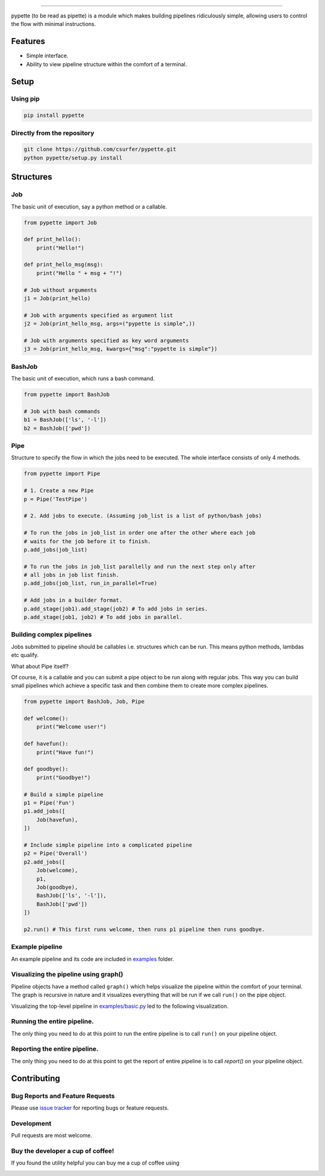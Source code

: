 |Logo|

|pypiv| |pyv| |Build| |Coverage| |Licence| |Thanks|

--------------

pypette (to be read as pipette) is a module which makes building pipelines
ridiculously simple, allowing users to control the flow with minimal
instructions.

Features
--------

* Simple interface.
* Ability to view pipeline structure within the comfort of a terminal.

Setup
-----

Using pip
~~~~~~~~~

.. code:: bash

    pip install pypette

Directly from the repository
~~~~~~~~~~~~~~~~~~~~~~~~~~~~

.. code:: bash

    git clone https://github.com/csurfer/pypette.git
    python pypette/setup.py install

Structures
----------

Job
~~~

The basic unit of execution, say a python method or a callable.

.. code:: python

    from pypette import Job

    def print_hello():
        print("Hello!")

    def print_hello_msg(msg):
        print("Hello " + msg + "!")

    # Job without arguments
    j1 = Job(print_hello)

    # Job with arguments specified as argument list
    j2 = Job(print_hello_msg, args=("pypette is simple",))

    # Job with arguments specified as key word arguments
    j3 = Job(print_hello_msg, kwargs={"msg":"pypette is simple"})

BashJob
~~~~~~~

The basic unit of execution, which runs a bash command.

.. code:: python

    from pypette import BashJob

    # Job with bash commands
    b1 = BashJob(['ls', '-l'])
    b2 = BashJob(['pwd'])

Pipe
~~~~

Structure to specify the flow in which the jobs need to be executed. The whole
interface consists of only 4 methods.

.. code:: python

    from pypette import Pipe

    # 1. Create a new Pipe
    p = Pipe('TestPipe')

    # 2. Add jobs to execute. (Assuming job_list is a list of python/bash jobs)

    # To run the jobs in job_list in order one after the other where each job
    # waits for the job before it to finish.
    p.add_jobs(job_list)

    # To run the jobs in job_list parallelly and run the next step only after
    # all jobs in job list finish.
    p.add_jobs(job_list, run_in_parallel=True)

    # Add jobs in a builder format.
    p.add_stage(job1).add_stage(job2) # To add jobs in series.
    p.add_stage(job1, job2) # To add jobs in parallel.

Building complex pipelines
~~~~~~~~~~~~~~~~~~~~~~~~~~

Jobs submitted to pipeline should be callables i.e. structures which can be
run. This means python methods, lambdas etc qualify.

What about Pipe itself?

Of course, it is a callable and you can submit a pipe object to be run along
with regular jobs. This way you can build small pipelines which achieve a
specific task and then combine them to create more complex pipelines.

.. code:: python

    from pypette import BashJob, Job, Pipe

    def welcome():
        print("Welcome user!")

    def havefun():
        print("Have fun!")

    def goodbye():
        print("Goodbye!")

    # Build a simple pipeline
    p1 = Pipe('Fun')
    p1.add_jobs([
        Job(havefun),
    ])

    # Include simple pipeline into a complicated pipeline
    p2 = Pipe('Overall')
    p2.add_jobs([
        Job(welcome),
        p1,
        Job(goodbye),
        BashJob(['ls', '-l']),
        BashJob(['pwd'])
    ])

    p2.run() # This first runs welcome, then runs p1 pipeline then runs goodbye.

Example pipeline
~~~~~~~~~~~~~~~~

An example pipeline and its code are included in `examples`_ folder.

Visualizing the pipeline using graph()
~~~~~~~~~~~~~~~~~~~~~~~~~~~~~~~~~~~~~~

Pipeline objects have a method called ``graph()`` which helps visualize the
pipeline within the comfort of your terminal. The graph is recursive in nature
and it visualizes everything that will be run if we call ``run()`` on the pipe
object.

Visualizing the top-level pipeline in `examples/basic.py`_ led to the
following visualization.

|Viz|

Running the entire pipeline.
~~~~~~~~~~~~~~~~~~~~~~~~~~~~

The only thing you need to do at this point to run the entire pipeline is to
call ``run()`` on your pipeline object.

Reporting the entire pipeline.
~~~~~~~~~~~~~~~~~~~~~~~~~~~~~~

The only thing you need to do at this point to get the report of entire
pipeline is to call `report()` on your pipeline object.

Contributing
------------

Bug Reports and Feature Requests
~~~~~~~~~~~~~~~~~~~~~~~~~~~~~~~~

Please use `issue tracker`_ for reporting bugs or feature requests.

Development
~~~~~~~~~~~

Pull requests are most welcome.


Buy the developer a cup of coffee!
~~~~~~~~~~~~~~~~~~~~~~~~~~~~~~~~~~

If you found the utility helpful you can buy me a cup of coffee using

|Donate|

.. |Logo| image:: https://i.imgur.com/MBu5x0h.png
   :width: 60%
   :target: https://pypi.python.org/pypi/pypette

.. |Donate| image:: https://www.paypalobjects.com/webstatic/en_US/i/btn/png/silver-pill-paypal-44px.png
   :target: https://www.paypal.com/cgi-bin/webscr?cmd=_donations&business=3BSBW7D45C4YN&lc=US&currency_code=USD&bn=PP%2dDonationsBF%3abtn_donate_SM%2egif%3aNonHosted

.. |Thanks| image:: https://img.shields.io/badge/Say%20Thanks-!-1EAEDB.svg
   :target: https://saythanks.io/to/csurfer

.. _issue tracker: https://github.com/csurfer/pypette/issues
.. _examples/basic.py: https://github.com/csurfer/pypette/examples/basic.py
.. _examples: https://github.com/csurfer/pypette/examples

.. |Viz| image:: https://i.imgur.com/1PaPlD3.png
   :width: 200px

.. |Licence| image:: https://img.shields.io/badge/license-MIT-blue.svg
   :target: https://raw.githubusercontent.com/csurfer/pypette/master/LICENSE

.. |Build| image:: https://travis-ci.org/csurfer/pypette.svg?branch=master
   :target: https://travis-ci.org/csurfer/pypette

.. |Coverage| image:: https://coveralls.io/repos/github/csurfer/pypette/badge.svg?branch=master
   :target: https://coveralls.io/github/csurfer/pypette?branch=master

.. |pypiv| image:: https://img.shields.io/pypi/v/pypette.svg
   :target: https://pypi.python.org/pypi/pypette

.. |pyv| image:: https://img.shields.io/pypi/pyversions/pypette.svg
   :target: https://pypi.python.org/pypi/pypette
